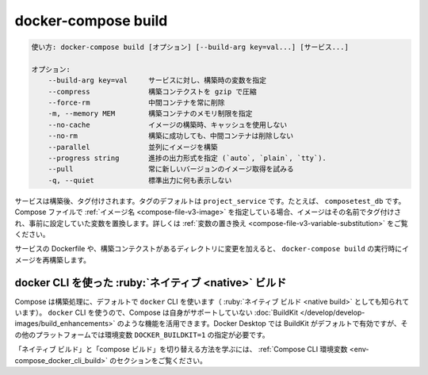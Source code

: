 .. -*- coding: utf-8 -*-
.. URL: https://docs.docker.com/compose/reference/build/
.. SOURCE: https://github.com/docker/compose/blob/master/docs/reference/build.md
   doc version: 1.13
      https://github.com/docker/compose/commits/master/docs/reference/build.md
   doc version: 20.10
      https://github.com/docker/docker.github.io/blob/master/compose/reference/build.md
.. check date: 2022/04/08
.. Commits on Jan 28, 2022 b6b19516d0feacd798b485615ebfee410d9b6f86
.. -------------------------------------------------------------------

.. build

.. _compose-build:

=======================================
docker-compose build
=======================================

.. code-block:: bash

   使い方: docker-compose build [オプション] [--build-arg key=val...] [サービス...]
   
   オプション:
       --build-arg key=val     サービスに対し、構築時の変数を指定
       --compress              構築コンテクストを gzip で圧縮
       --force-rm              中間コンテナを常に削除
       -m, --memory MEM        構築コンテナのメモリ制限を指定
       --no-cache              イメージの構築時、キャッシュを使用しない
       --no-rm                 構築に成功しても、中間コンテナは削除しない
       --parallel              並列にイメージを構築
       --progress string       進捗の出力形式を指定 (`auto`, `plain`, `tty`).
       --pull                  常に新しいバージョンのイメージ取得を試みる
       -q, --quiet             標準出力に何も表示しない

.. Services are built once and then tagged, by default as project_service. For example, composetest_db. If the Compose file specifies an image name, the image is tagged with that name, substituting any variables beforehand. See variable substitution.

サービスは構築後、タグ付けされます。タグのデフォルトは ``project_service`` です。たとえば、 ``composetest_db`` です。Compose ファイルで :ref:`イメージ名 <compose-file-v3-image>` を指定している場合、イメージはその名前でタグ付けされ、事前に設定していた変数を置換します。詳しくは :ref:`変数の置き換え <compose-file-v3-variable-substitution>` をご覧ください。

.. If you change a service's Dockerfile or the contents of its build directory, run docker-compose build to rebuild it.

サービスの Dockerfile や、構築コンテクストがあるディレクトリに変更を加えると、 ``docker-compose build`` の実行時にイメージを再構築します。

.. Native build using the docker CLI
.. _native-build-using-the-docker-cli:
docker CLI を使った :ruby:`ネイティブ <native>` ビルド
==================================================

.. Compose by default uses the docker CLI to perform builds (also known as "native build"). By using the docker CLI, Compose can take advantage of features such as BuildKit, which are not supported by Compose itself. BuildKit is enabled by default on Docker Desktop, but requires the DOCKER_BUILDKIT=1 environment variable to be set on other platforms.

Compose は構築処理に、デフォルトで ``docker`` CLI を使います（ :ruby:`ネイティブ ビルド <native build>` としても知られています）。 ``docker`` CLI を使うので、Compose は自身がサポートしていない :doc:`BuildKit </develop/develop-images/build_enhancements>` のような機能を活用できます。Docker Desktop では BuildKit がデフォルトで有効ですが、その他のプラットフォームでは環境変数 ``DOCKER_BUILDKIT=1`` の指定が必要です。

.. Refer to the Compose CLI environment variables section to learn how to switch between "native build" and "compose build".

「ネイティブ ビルド」と「compose ビルド」を切り替える方法を学ぶには、 :ref:`Compose CLI 環境変数 <env-compose_docker_cli_build>` のセクションをご覧ください。

.. seealso:: 

   docker-compose build
      https://docs.docker.com/compose/reference/build/
